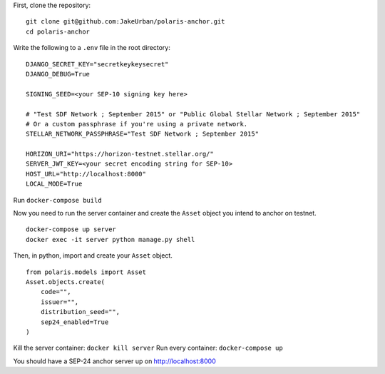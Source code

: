 First, clone the repository:
::

    git clone git@github.com:JakeUrban/polaris-anchor.git
    cd polaris-anchor

Write the following to a ``.env`` file in the root directory:
::

    DJANGO_SECRET_KEY="secretkeykeysecret"
    DJANGO_DEBUG=True

    SIGNING_SEED=<your SEP-10 signing key here>

    # "Test SDF Network ; September 2015" or "Public Global Stellar Network ; September 2015"
    # Or a custom passphrase if you're using a private network.
    STELLAR_NETWORK_PASSPHRASE="Test SDF Network ; September 2015"

    HORIZON_URI="https://horizon-testnet.stellar.org/"
    SERVER_JWT_KEY=<your secret encoding string for SEP-10>
    HOST_URL="http://localhost:8000"
    LOCAL_MODE=True

Run ``docker-compose build``

Now you need to run the server container and create the ``Asset`` object you intend to anchor on testnet.
::

    docker-compose up server
    docker exec -it server python manage.py shell

Then, in python, import and create your ``Asset`` object.
::

    from polaris.models import Asset
    Asset.objects.create(
        code="", 
        issuer="", 
        distribution_seed="", 
        sep24_enabled=True
    )

Kill the server container: ``docker kill server``
Run every container: ``docker-compose up``

You should have a SEP-24 anchor server up on http://localhost:8000
